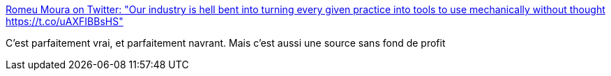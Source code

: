 :jbake-type: post
:jbake-status: published
:jbake-title: Romeu Moura on Twitter: "Our industry is hell bent into turning every given practice into tools to use mechanically without thought https://t.co/uAXFIBBsHS"
:jbake-tags: industry,programming,marketing,_mois_nov.,_année_2016
:jbake-date: 2016-11-28
:jbake-depth: ../
:jbake-uri: shaarli/1480318262000.adoc
:jbake-source: https://nicolas-delsaux.hd.free.fr/Shaarli?searchterm=https%3A%2F%2Ftwitter.com%2Fmalk_zameth%2Fstatus%2F802921731203760128&searchtags=industry+programming+marketing+_mois_nov.+_ann%C3%A9e_2016
:jbake-style: shaarli

https://twitter.com/malk_zameth/status/802921731203760128[Romeu Moura on Twitter: "Our industry is hell bent into turning every given practice into tools to use mechanically without thought https://t.co/uAXFIBBsHS"]

C'est parfaitement vrai, et parfaitement navrant. Mais c'est aussi une source sans fond de profit
